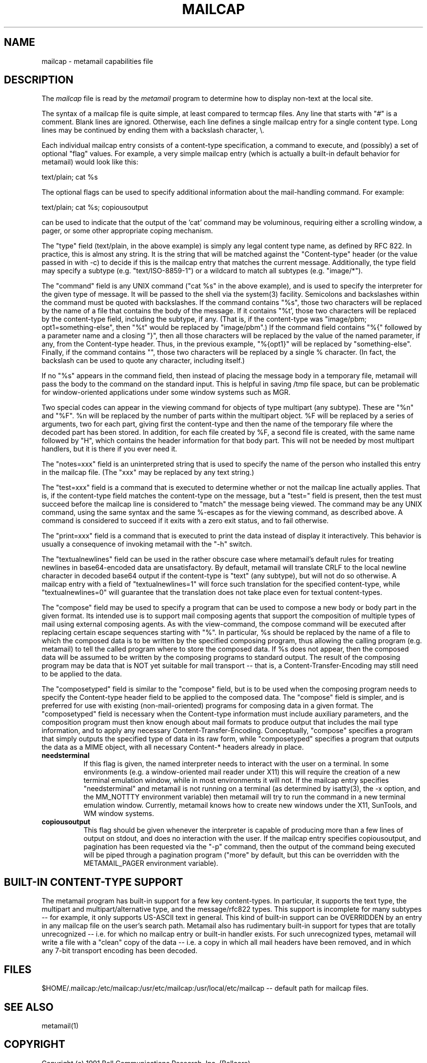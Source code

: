 .TH MAILCAP 4 "Release 2" "Bellcore Prototype"
.SH NAME
mailcap - metamail capabilities file
.SH DESCRIPTION
The
.I mailcap
file is read by the 
.I metamail
program to determine how to display non-text at the local site.

The syntax of a mailcap file is quite simple, at least compared to termcap files.  Any line that starts with "#" is a comment.  Blank lines are ignored.  Otherwise, each line defines a single mailcap entry for a single content type.  Long lines may be continued by ending them with a backslash character, \\.

Each individual mailcap entry consists of a content-type specification, a command to execute, and (possibly) a set of optional "flag" values.  For example, a very simple mailcap entry (which is actually a built-in default behavior for metamail) would look like this:

text/plain; cat %s

The optional flags can be used to specify additional information about the mail-handling command.  For example:

text/plain; cat %s; copiousoutput

can be used to indicate that the output of the 'cat' command may be voluminous, requiring either a scrolling window, a pager, or some other appropriate coping mechanism.

The "type" field (text/plain, in the above example) is simply any legal content type name, as defined by RFC 822.  In practice, this is almost any string.  It is the string that will be matched against the "Content-type" header (or the value passed in with -c) to decide if this is the mailcap entry that matches the current message.  Additionally, the type field may specify a subtype (e.g. "text/ISO-8859-1") or a wildcard to match all subtypes (e.g. "image/*").

The "command" field is any UNIX command ("cat %s" in the above example), and is used to specify the interpreter for the given type of message.  It will be passed to the shell via the system(3) facility.  Semicolons and backslashes within the command must be quoted with backslashes.  If the command contains "%s", those two characters will be replaced by the name of a file that contains the body of the message. If it contains "%t', those two characters will be replaced by the content-type field, including the subtype, if any.  (That is, if the content-type was "image/pbm; opt1=something-else", then "%t" would be replaced by "image/pbm".)   If the command field contains  "%{" followed by a parameter name and a closing "}", then all those characters will be replaced by the value of the named parameter, if any, from the Content-type header.   Thus, in the previous example, "%{opt1}" will be replaced by "something-else".  Finally, if the command contains "\%", those two characters will be replaced by a single % character.  (In fact, the backslash can be used to quote any character, including itself.)

If no "%s" appears in the command field, then instead of placing the message body in a temporary file, metamail will pass the body to the command on the standard input.  This is helpful in saving /tmp file space, but can be problematic for window-oriented applications under some window systems such as MGR.

Two special codes can appear in the viewing command for objects of type multipart (any subtype).  These are "%n" and "%F".  %n will be replaced by the number of parts within the multipart object.  %F will be replaced by a series of arguments, two for each part, giving first the content-type and then the name of the temporary file where the decoded part has been stored.  In addition, for each file created by %F, a second file is created, with the same name followed by "H", which contains the header information for that body part.  This will not be needed by most multipart handlers, but it is there if you ever need it.  

The "notes=xxx" field is an uninterpreted string that is used to specify the name of the person who installed this entry in the mailcap file.  (The "xxx" may be replaced by any text string.)

The "test=xxx" field is a command that is executed to determine whether or not the mailcap line actually applies.  That is, if the content-type field matches the content-type on the message, but a "test=" field is present, then the test must succeed before the mailcap line is considered to "match" the message being viewed.  The command may be any UNIX command, using the same syntax and the same %-escapes as for the viewing command, as described above.  A command is considered to succeed if it exits with a zero exit status, and to fail otherwise.

The "print=xxx" field is a command that is executed to print the data instead of display it interactively.  This behavior is usually a consequence of invoking metamail with the "-h" switch.

The "textualnewlines" field can be used in the rather obscure case where metamail's default rules for treating newlines in base64-encoded data are unsatisfactory.  By default, metamail will translate CRLF to the local newline character in decoded base64 output if the content-type is "text" (any subtype), but will not do so otherwise.  A mailcap entry with a field of "textualnewlines=1" will force such translation for the specified content-type, while "textualnewlines=0" will guarantee that the translation does not take place even for textual content-types.

The "compose" field may be used to specify a program that can be used to compose a new body or body part in the given format.  Its intended use is to support mail composing agents that support the composition of multiple types of mail using external composing agents. As with the view-command, the compose command will be executed after replacing certain escape sequences starting with "%".  In particular, %s should be replaced by the name of a file to which the composed data is to be written by the specified composing program, thus allowing the calling program (e.g. metamail) to tell the called program where to store the composed data.  If %s does not appear, then the composed data will be assumed to be written by the composing programs to standard output.   The result of the composing program may be data that is NOT yet suitable for mail transport -- that is, a Content-Transfer-Encoding may still need to be applied to the data.

The "composetyped" field is similar to the "compose" field, but is to be used when the composing program needs to specify the Content-type header field to be applied to the composed data.  The "compose" field is simpler, and is preferred for use with existing (non-mail-oriented) programs for composing data in a given format.  The "composetyped" field is necessary when the Content-type information must include auxiliary parameters, and the composition program must then know enough about mail formats to produce output that includes the mail type information, and to apply any necessary Content-Transfer-Encoding.   Conceptually, "compose" specifies a program that simply outputs the specified type of data in its raw form, while "composetyped" specifies a program that outputs the data as a MIME object, with all necessary Content-* headers already in place.

.TP 8
.B needsterminal
If this flag is given, the named interpreter needs to interact with the user on a terminal.  In some environments (e.g. a window-oriented mail reader under X11) this will require the creation of a new terminal emulation window, while in most environments it will not.  If the mailcap entry specifies "needsterminal" and metamail is not running on a terminal (as determined by isatty(3), the -x option, and the MM_NOTTTY environment variable) then metamail will try to run the command in a new terminal emulation window.  Currently, metamail knows how to create new windows under the X11, SunTools, and WM window systems.
.TP 8
.B copiousoutput
This flag should be given whenever the interpreter is capable of producing more than a few lines of output on stdout, and does no interaction with the user.  If the mailcap entry specifies copiousoutput, and pagination has been requested via the "-p" command, then the output of the command being executed will be piped through a pagination program ("more" by default, but this can be overridden with the METAMAIL_PAGER environment variable).
.SH BUILT-IN CONTENT-TYPE SUPPORT
The metamail program has built-in support for a few key content-types.  In particular, it supports the text type, the multipart and multipart/alternative type, and the message/rfc822 types.  This support is incomplete for many subtypes -- for example, it only supports US-ASCII text in general.  This kind of built-in support can be OVERRIDDEN by an entry in any mailcap file on the user's search path.  Metamail also has rudimentary built-in support for types that are totally unrecognized -- i.e. for which no mailcap entry or built-in handler exists.  For such unrecognized types, metamail will write a file with a "clean" copy of the data -- i.e. a copy in which all mail headers have been removed, and in which any 7-bit transport encoding has been decoded.
.SH FILES
$HOME/.mailcap:/etc/mailcap:/usr/etc/mailcap:/usr/local/etc/mailcap -- default path for mailcap files.
.SH SEE ALSO
metamail(1)
.SH COPYRIGHT
Copyright (c) 1991 Bell Communications Research, Inc. (Bellcore)

Permission to use, copy, modify, and distribute this material 
for any purpose and without fee is hereby granted, provided 
that the above copyright notice and this permission notice 
appear in all copies, and that the name of Bellcore not be 
used in advertising or publicity pertaining to this 
material without the specific, prior written permission 
of an authorized representative of Bellcore.  BELLCORE 
MAKES NO REPRESENTATIONS ABOUT THE ACCURACY OR SUITABILITY 
OF THIS MATERIAL FOR ANY PURPOSE.  IT IS PROVIDED "AS IS", 
WITHOUT ANY EXPRESS OR IMPLIED WARRANTIES.
.SH AUTHOR
Nathaniel S. Borenstein

